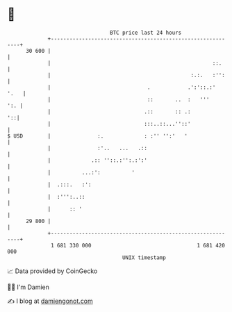 * 👋

#+begin_example
                                    BTC price last 24 hours                    
                +------------------------------------------------------------+ 
         30 600 |                                                            | 
                |                                                    ::.     | 
                |                                             :.:.   :'':    | 
                |                               .            .':'::.:'  '.   | 
                |                               ::       ..  :   '''     ':. | 
                |                              .::       :: .:            '::| 
                |                              :::..::...''::'               | 
   $ USD        |               :.             : :'' '':'   '                | 
                |               :'..   ...   .::                             | 
                |             .:: ''::.:'':.:':'                             | 
                |          ...:':          '                                 | 
                |  .:::.   :':                                               | 
                |  :''':..::                                                 | 
                |      :: '                                                  | 
         29 800 |                                                            | 
                +------------------------------------------------------------+ 
                 1 681 330 000                                  1 681 420 000  
                                        UNIX timestamp                         
#+end_example
📈 Data provided by CoinGecko

🧑‍💻 I'm Damien

✍️ I blog at [[https://www.damiengonot.com][damiengonot.com]]
